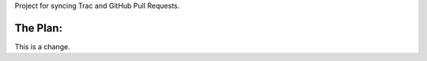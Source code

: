 Project for syncing Trac and GitHub Pull Requests.

The Plan:
=========

.. image:: https://img.skitch.com/20110909-miyyf7gbuy3ra5c772tgwh1dxb.png

This is a change.
